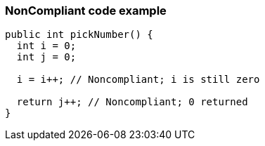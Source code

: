 === NonCompliant code example

[source,text]
----
public int pickNumber() {
  int i = 0;
  int j = 0;

  i = i++; // Noncompliant; i is still zero

  return j++; // Noncompliant; 0 returned
}
----
